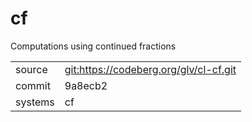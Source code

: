* cf

Computations using continued fractions

|---------+----------------------------------------|
| source  | git:https://codeberg.org/glv/cl-cf.git |
| commit  | 9a8ecb2                                |
| systems | cf                                     |
|---------+----------------------------------------|
